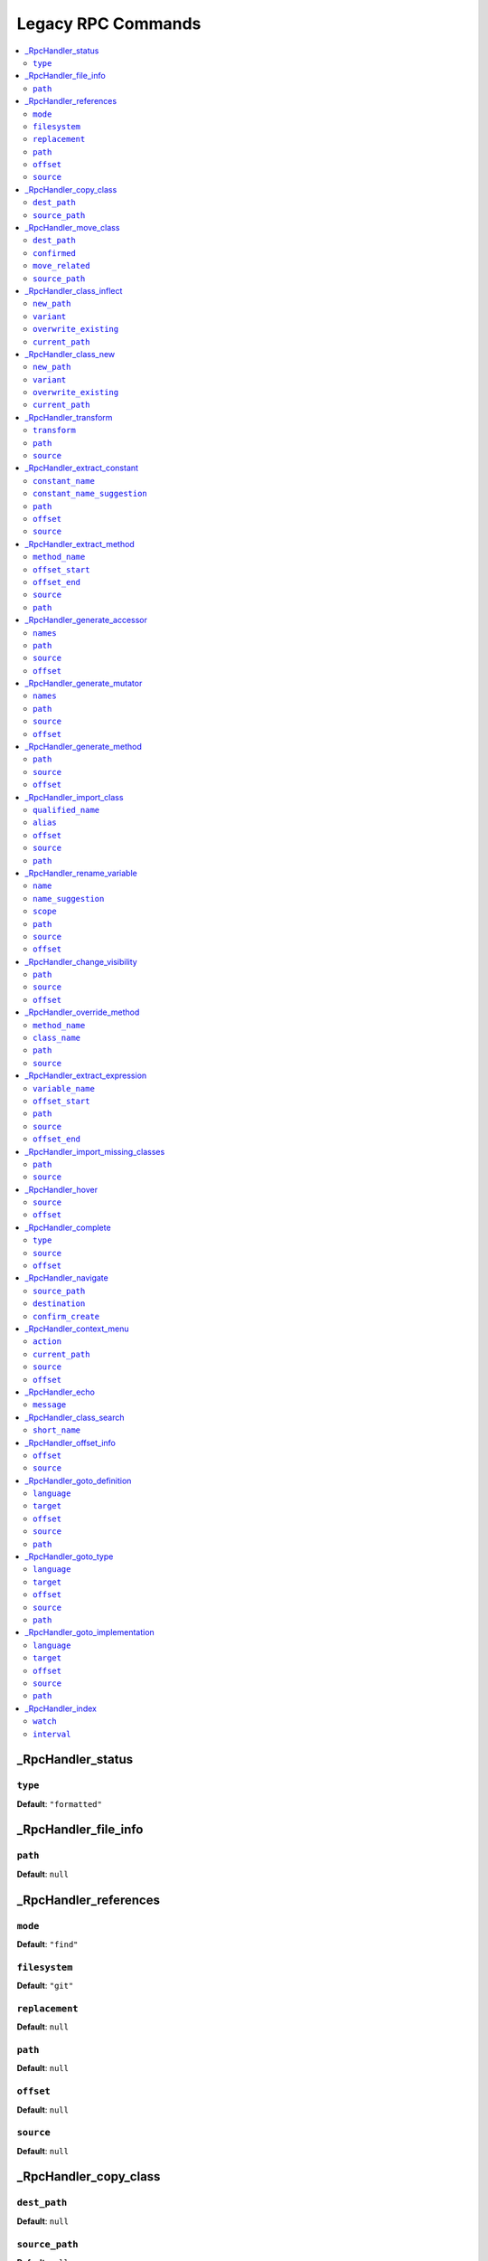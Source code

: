 Legacy RPC Commands
===================


.. This document is generated via the `development:generate-documentation` command


.. contents::
   :depth: 2
   :backlinks: none
   :local:


.. _RpcHandler_status:


_RpcHandler_status
------------------


.. _RpcCommand_status_type:


``type``
""""""""


**Default**: ``"formatted"``


.. _RpcHandler_file_info:


_RpcHandler_file_info
---------------------


.. _RpcCommand_file_info_path:


``path``
""""""""


**Default**: ``null``


.. _RpcHandler_references:


_RpcHandler_references
----------------------


.. _RpcCommand_references_mode:


``mode``
""""""""


**Default**: ``"find"``


.. _RpcCommand_references_filesystem:


``filesystem``
""""""""""""""


**Default**: ``"git"``


.. _RpcCommand_references_replacement:


``replacement``
"""""""""""""""


**Default**: ``null``


.. _RpcCommand_references_path:


``path``
""""""""


**Default**: ``null``


.. _RpcCommand_references_offset:


``offset``
""""""""""


**Default**: ``null``


.. _RpcCommand_references_source:


``source``
""""""""""


**Default**: ``null``


.. _RpcHandler_copy_class:


_RpcHandler_copy_class
----------------------


.. _RpcCommand_copy_class_dest_path:


``dest_path``
"""""""""""""


**Default**: ``null``


.. _RpcCommand_copy_class_source_path:


``source_path``
"""""""""""""""


**Default**: ``null``


.. _RpcHandler_move_class:


_RpcHandler_move_class
----------------------


.. _RpcCommand_move_class_dest_path:


``dest_path``
"""""""""""""


**Default**: ``null``


.. _RpcCommand_move_class_confirmed:


``confirmed``
"""""""""""""


**Default**: ``null``


.. _RpcCommand_move_class_move_related:


``move_related``
""""""""""""""""


**Default**: ``null``


.. _RpcCommand_move_class_source_path:


``source_path``
"""""""""""""""


**Default**: ``null``


.. _RpcHandler_class_inflect:


_RpcHandler_class_inflect
-------------------------


.. _RpcCommand_class_inflect_new_path:


``new_path``
""""""""""""


**Default**: ``null``


.. _RpcCommand_class_inflect_variant:


``variant``
"""""""""""


**Default**: ``null``


.. _RpcCommand_class_inflect_overwrite_existing:


``overwrite_existing``
""""""""""""""""""""""


**Default**: ``null``


.. _RpcCommand_class_inflect_current_path:


``current_path``
""""""""""""""""


**Default**: ``null``


.. _RpcHandler_class_new:


_RpcHandler_class_new
---------------------


.. _RpcCommand_class_new_new_path:


``new_path``
""""""""""""


**Default**: ``null``


.. _RpcCommand_class_new_variant:


``variant``
"""""""""""


**Default**: ``null``


.. _RpcCommand_class_new_overwrite_existing:


``overwrite_existing``
""""""""""""""""""""""


**Default**: ``null``


.. _RpcCommand_class_new_current_path:


``current_path``
""""""""""""""""


**Default**: ``null``


.. _RpcHandler_transform:


_RpcHandler_transform
---------------------


.. _RpcCommand_transform_transform:


``transform``
"""""""""""""


**Default**: ``null``


.. _RpcCommand_transform_path:


``path``
""""""""


**Default**: ``null``


.. _RpcCommand_transform_source:


``source``
""""""""""


**Default**: ``null``


.. _RpcHandler_extract_constant:


_RpcHandler_extract_constant
----------------------------


.. _RpcCommand_extract_constant_constant_name:


``constant_name``
"""""""""""""""""


**Default**: ``null``


.. _RpcCommand_extract_constant_constant_name_suggestion:


``constant_name_suggestion``
""""""""""""""""""""""""""""


**Default**: ``null``


.. _RpcCommand_extract_constant_path:


``path``
""""""""


**Default**: ``null``


.. _RpcCommand_extract_constant_offset:


``offset``
""""""""""


**Default**: ``null``


.. _RpcCommand_extract_constant_source:


``source``
""""""""""


**Default**: ``null``


.. _RpcHandler_extract_method:


_RpcHandler_extract_method
--------------------------


.. _RpcCommand_extract_method_method_name:


``method_name``
"""""""""""""""


**Default**: ``null``


.. _RpcCommand_extract_method_offset_start:


``offset_start``
""""""""""""""""


**Default**: ``null``


.. _RpcCommand_extract_method_offset_end:


``offset_end``
""""""""""""""


**Default**: ``null``


.. _RpcCommand_extract_method_source:


``source``
""""""""""


**Default**: ``null``


.. _RpcCommand_extract_method_path:


``path``
""""""""


**Default**: ``null``


.. _RpcHandler_generate_accessor:


_RpcHandler_generate_accessor
-----------------------------


.. _RpcCommand_generate_accessor_names:


``names``
"""""""""


**Default**: ``null``


.. _RpcCommand_generate_accessor_path:


``path``
""""""""


**Default**: ``null``


.. _RpcCommand_generate_accessor_source:


``source``
""""""""""


**Default**: ``null``


.. _RpcCommand_generate_accessor_offset:


``offset``
""""""""""


**Default**: ``null``


.. _RpcHandler_generate_mutator:


_RpcHandler_generate_mutator
----------------------------


.. _RpcCommand_generate_mutator_names:


``names``
"""""""""


**Default**: ``null``


.. _RpcCommand_generate_mutator_path:


``path``
""""""""


**Default**: ``null``


.. _RpcCommand_generate_mutator_source:


``source``
""""""""""


**Default**: ``null``


.. _RpcCommand_generate_mutator_offset:


``offset``
""""""""""


**Default**: ``null``


.. _RpcHandler_generate_method:


_RpcHandler_generate_method
---------------------------


.. _RpcCommand_generate_method_path:


``path``
""""""""


**Default**: ``null``


.. _RpcCommand_generate_method_source:


``source``
""""""""""


**Default**: ``null``


.. _RpcCommand_generate_method_offset:


``offset``
""""""""""


**Default**: ``null``


.. _RpcHandler_import_class:


_RpcHandler_import_class
------------------------


.. _RpcCommand_import_class_qualified_name:


``qualified_name``
""""""""""""""""""


**Default**: ``null``


.. _RpcCommand_import_class_alias:


``alias``
"""""""""


**Default**: ``null``


.. _RpcCommand_import_class_offset:


``offset``
""""""""""


**Default**: ``null``


.. _RpcCommand_import_class_source:


``source``
""""""""""


**Default**: ``null``


.. _RpcCommand_import_class_path:


``path``
""""""""


**Default**: ``null``


.. _RpcHandler_rename_variable:


_RpcHandler_rename_variable
---------------------------


.. _RpcCommand_rename_variable_name:


``name``
""""""""


**Default**: ``null``


.. _RpcCommand_rename_variable_name_suggestion:


``name_suggestion``
"""""""""""""""""""


**Default**: ``null``


.. _RpcCommand_rename_variable_scope:


``scope``
"""""""""


**Default**: ``null``


.. _RpcCommand_rename_variable_path:


``path``
""""""""


**Default**: ``null``


.. _RpcCommand_rename_variable_source:


``source``
""""""""""


**Default**: ``null``


.. _RpcCommand_rename_variable_offset:


``offset``
""""""""""


**Default**: ``null``


.. _RpcHandler_change_visibility:


_RpcHandler_change_visibility
-----------------------------


.. _RpcCommand_change_visibility_path:


``path``
""""""""


**Default**: ``null``


.. _RpcCommand_change_visibility_source:


``source``
""""""""""


**Default**: ``null``


.. _RpcCommand_change_visibility_offset:


``offset``
""""""""""


Type: integer


**Default**: ``null``


.. _RpcHandler_override_method:


_RpcHandler_override_method
---------------------------


.. _RpcCommand_override_method_method_name:


``method_name``
"""""""""""""""


**Default**: ``null``


.. _RpcCommand_override_method_class_name:


``class_name``
""""""""""""""


**Default**: ``null``


.. _RpcCommand_override_method_path:


``path``
""""""""


**Default**: ``null``


.. _RpcCommand_override_method_source:


``source``
""""""""""


**Default**: ``null``


.. _RpcHandler_extract_expression:


_RpcHandler_extract_expression
------------------------------


.. _RpcCommand_extract_expression_variable_name:


``variable_name``
"""""""""""""""""


**Default**: ``null``


.. _RpcCommand_extract_expression_offset_start:


``offset_start``
""""""""""""""""


**Default**: ``null``


.. _RpcCommand_extract_expression_path:


``path``
""""""""


**Default**: ``null``


.. _RpcCommand_extract_expression_source:


``source``
""""""""""


**Default**: ``null``


.. _RpcCommand_extract_expression_offset_end:


``offset_end``
""""""""""""""


**Default**: ``null``


.. _RpcHandler_import_missing_classes:


_RpcHandler_import_missing_classes
----------------------------------


.. _RpcCommand_import_missing_classes_path:


``path``
""""""""


**Default**: ``null``


.. _RpcCommand_import_missing_classes_source:


``source``
""""""""""


**Default**: ``null``


.. _RpcHandler_hover:


_RpcHandler_hover
-----------------


.. _RpcCommand_hover_source:


``source``
""""""""""


**Default**: ``null``


.. _RpcCommand_hover_offset:


``offset``
""""""""""


**Default**: ``null``


.. _RpcHandler_complete:


_RpcHandler_complete
--------------------


.. _RpcCommand_complete_type:


``type``
""""""""


**Default**: ``"php"``


.. _RpcCommand_complete_source:


``source``
""""""""""


**Default**: ``null``


.. _RpcCommand_complete_offset:


``offset``
""""""""""


**Default**: ``null``


.. _RpcHandler_navigate:


_RpcHandler_navigate
--------------------


.. _RpcCommand_navigate_source_path:


``source_path``
"""""""""""""""


**Default**: ``null``


.. _RpcCommand_navigate_destination:


``destination``
"""""""""""""""


**Default**: ``null``


.. _RpcCommand_navigate_confirm_create:


``confirm_create``
""""""""""""""""""


**Default**: ``null``


.. _RpcHandler_context_menu:


_RpcHandler_context_menu
------------------------


.. _RpcCommand_context_menu_action:


``action``
""""""""""


**Default**: ``null``


.. _RpcCommand_context_menu_current_path:


``current_path``
""""""""""""""""


**Default**: ``null``


.. _RpcCommand_context_menu_source:


``source``
""""""""""


**Default**: ``null``


.. _RpcCommand_context_menu_offset:


``offset``
""""""""""


**Default**: ``null``


.. _RpcHandler_echo:


_RpcHandler_echo
----------------


.. _RpcCommand_echo_message:


``message``
"""""""""""


**Default**: ``null``


.. _RpcHandler_class_search:


_RpcHandler_class_search
------------------------


.. _RpcCommand_class_search_short_name:


``short_name``
""""""""""""""


**Default**: ``null``


.. _RpcHandler_offset_info:


_RpcHandler_offset_info
-----------------------


.. _RpcCommand_offset_info_offset:


``offset``
""""""""""


**Default**: ``null``


.. _RpcCommand_offset_info_source:


``source``
""""""""""


**Default**: ``null``


.. _RpcHandler_goto_definition:


_RpcHandler_goto_definition
---------------------------


.. _RpcCommand_goto_definition_language:


``language``
""""""""""""


Type: string


Language of the current file


**Default**: ``"php"``


.. _RpcCommand_goto_definition_target:


``target``
""""""""""


Type: string


Where should the reference be opened


**Default**: ``"focused_window"``


**Allowed values**: "focused_window", "vsplit", "hsplit", "new_tab"


.. _RpcCommand_goto_definition_offset:


``offset``
""""""""""


Type: integer


Number of character into the buffer


**Default**: ``null``


.. _RpcCommand_goto_definition_source:


``source``
""""""""""


Content of the current file


**Default**: ``null``


.. _RpcCommand_goto_definition_path:


``path``
""""""""


Path of the current file


**Default**: ``null``


.. _RpcHandler_goto_type:


_RpcHandler_goto_type
---------------------


.. _RpcCommand_goto_type_language:


``language``
""""""""""""


Type: string


Language of the current file


**Default**: ``"php"``


.. _RpcCommand_goto_type_target:


``target``
""""""""""


Type: string


Where should the reference be opened


**Default**: ``"focused_window"``


**Allowed values**: "focused_window", "vsplit", "hsplit", "new_tab"


.. _RpcCommand_goto_type_offset:


``offset``
""""""""""


Type: integer


Number of character into the buffer


**Default**: ``null``


.. _RpcCommand_goto_type_source:


``source``
""""""""""


Content of the current file


**Default**: ``null``


.. _RpcCommand_goto_type_path:


``path``
""""""""


Path of the current file


**Default**: ``null``


.. _RpcHandler_goto_implementation:


_RpcHandler_goto_implementation
-------------------------------


.. _RpcCommand_goto_implementation_language:


``language``
""""""""""""


Type: string


Language of the current file


**Default**: ``"php"``


.. _RpcCommand_goto_implementation_target:


``target``
""""""""""


Type: string


Where should the reference be opened


**Default**: ``"focused_window"``


**Allowed values**: "focused_window", "vsplit", "hsplit", "new_tab"


.. _RpcCommand_goto_implementation_offset:


``offset``
""""""""""


Type: integer


Number of character into the buffer


**Default**: ``null``


.. _RpcCommand_goto_implementation_source:


``source``
""""""""""


Content of the current file


**Default**: ``null``


.. _RpcCommand_goto_implementation_path:


``path``
""""""""


Path of the current file


**Default**: ``null``


.. _RpcHandler_index:


_RpcHandler_index
-----------------


.. _RpcCommand_index_watch:


``watch``
"""""""""


**Default**: ``false``


.. _RpcCommand_index_interval:


``interval``
""""""""""""


Type: integer


**Default**: ``5000``


